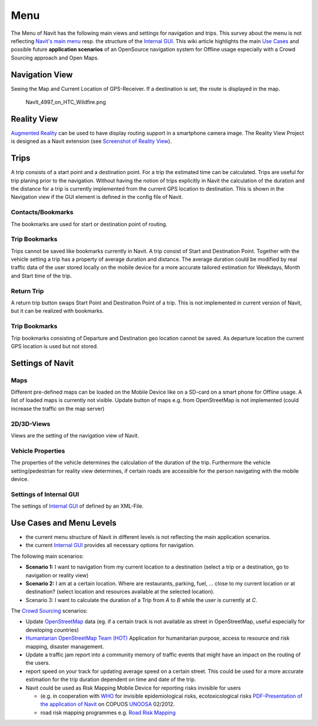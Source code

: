 Menu
====

The Menu of Navit has the following main views and settings for
navigation and trips. This survey about the menu is not reflecting
`Navit's main
menu <http://wiki.navit-project.org/index.php/Internal_GUI#Main_Menu>`__
resp. the structure of the `Internal GUI <Internal_GUI>`__. This wiki
article highlights the main `Use
Cases <http://en.wikipedia.org/wiki/Use_case>`__ and possible future
**application scenarios** of an OpenSource navigation system for Offline
usage especially with a Crowd Sourcing approach and Open Maps.

.. _navigation_view:

Navigation View
---------------

Seeing the Map and Current Location of GPS-Receiver. If a destination is
set, the route is displayed in the map.

.. figure:: NavIt_4997_on_HTC_Wildfire.png
   :alt: NavIt_4997_on_HTC_Wildfire.png

   NavIt_4997_on_HTC_Wildfire.png

.. _reality_view:

Reality View
------------

`Augmented Reality <Augmented_Reality>`__ can be used to have display
routing support in a smartphone camera image. The Reality View Project
is designed as a Navit extension (see `Screenshot of Reality
View <http://commons.wikimedia.org/wiki/File:Navit_Reality_View.jpg>`__).

Trips
-----

A trip consists of a start point and a destination point. For a trip the
estimated time can be calculated. Trips are useful for trip planing
prior to the navigation. Without having the notion of trips explicitly
in Navit the calculation of the duration and the distance for a trip is
currently implemented from the current GPS location to destination. This
is shown in the Navigation view if the GUI element is defined in the
config file of Navit.

Contacts/Bookmarks
~~~~~~~~~~~~~~~~~~

The bookmarks are used for start or destination point of routing.

.. _trip_bookmarks:

Trip Bookmarks
~~~~~~~~~~~~~~

Trips cannot be saved like bookmarks currently in Navit. A trip consist
of Start and Destination Point. Together with the vehicle setting a trip
has a property of average duration and distance. The average duration
could be modified by real traffic data of the user stored locally on the
mobile device for a more accurate tailored estimation for Weekdays,
Month and Start time of the trip.

.. _return_trip:

Return Trip
~~~~~~~~~~~

A return trip button swaps Start Point and Destination Point of a trip.
This is not implemented in current version of Navit, but it can be
realized with bookmarks.

.. _trip_bookmarks_1:

Trip Bookmarks
~~~~~~~~~~~~~~

Trip bookmarks consisting of Departure and Destination geo location
cannot be saved. As departure location the current GPS location is used
but not stored.

.. _settings_of_navit:

Settings of Navit
-----------------

Maps
~~~~

Different pre-defined maps can be loaded on the Mobile Device like on a
SD-card on a smart phone for Offline usage. A list of loaded maps is
currently not visible. Update button of maps e.g. from OpenStreetMap is
not implemented (could increase the traffic on the map server)

.. _d3d_views:

2D/3D-Views
~~~~~~~~~~~

Views are the setting of the navigation view of Navit.

.. _vehicle_properties:

Vehicle Properties
~~~~~~~~~~~~~~~~~~

The properties of the vehicle determines the calculation of the duration
of the trip. Furthermore the vehicle setting/pedestrian for reality view
determines, if certain roads are accessible for the person navigating
with the mobile device.

.. _settings_of_internal_gui:

Settings of Internal GUI
~~~~~~~~~~~~~~~~~~~~~~~~

The settings of `Internal GUI <Internal_GUI>`__ of defined by an
XML-File.

.. _use_cases_and_menu_levels:

Use Cases and Menu Levels
-------------------------

-  the current menu structure of Navit in different levels is not
   reflecting the main application scenarios.
-  the current `Internal GUI <Internal_GUI>`__ provides all necessary
   options for navigation.

The following main scenarios:

-  **Scenario 1:** I want to navigation from my current location to a
   destination (select a trip or a destination, go to navigation or
   reality view)
-  **Scenario 2:** I am at a certain location. Where are restaurants,
   parking, fuel, ... close to my current location or at destination?
   (select location and resources available at the selected location).
-  Scenario 3: I want to calculate the duration of a Trip from *A* to
   *B* while the user is currently at *C*.

The `Crowd Sourcing <http://en.wikipedia.org/wiki/Crowdsourcing>`__
scenarios:

-  Update `OpenStreetMap <http://wiki.openstreetmap.org>`__ data (eg. if
   a certain track is not available as street in OpenStreetMap, useful
   especially for developing countries)
-  `Humantarian OpenStreetMap Team
   (HOT) <http://hot.openstreetmap.org/>`__ Application for humanitarian
   purpose, access to resource and risk mapping, disaster management.
-  Update a traffic jam report into a community memory of traffic events
   that might have an impact on the routing of the users.
-  report speed on your track for updating average speed on a certain
   street. This could be used for a more accurate estimation for the
   trip duration dependent on time and date of the trip.
-  Navit could be used as Risk Mapping Mobile Device for reporting risks
   invisible for users

   -  (e.g. in cooperation with `WHO <http://www.who.org>`__ for
      invisible epidemiological risks, ecotoxicological risks
      `PDF-Presentation of the application of
      Navit <http://www.oosa.unvienna.org/pdf/pres/stsc2012/tech-10E.pdf>`__
      on COPUOS `UNOOSA <http://www.unoosa.org>`__ 02/2012.
   -  road risk mapping programmes e.g. `Road Risk
      Mapping <http://www.eurorap.org/knowledge-base/protocols-homepage/risk-mapping/>`__
